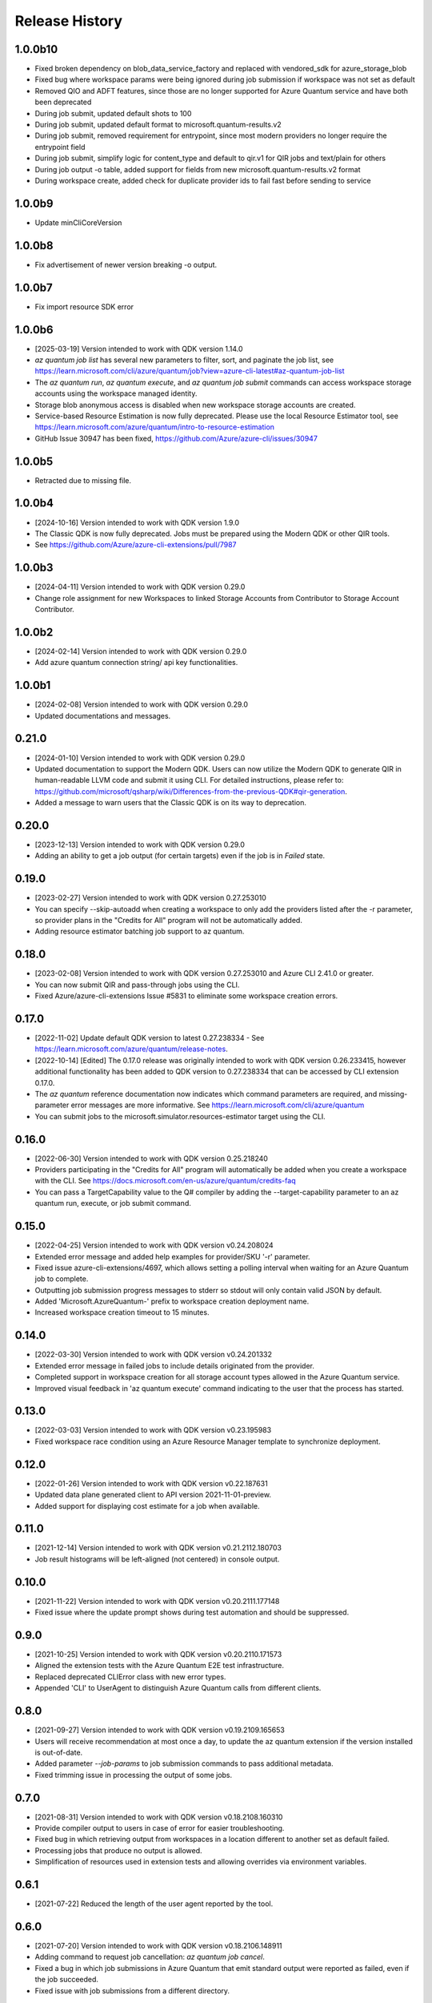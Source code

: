 .. :changelog:

Release History
===============

1.0.0b10
++++++
* Fixed broken dependency on blob_data_service_factory and replaced with vendored_sdk for azure_storage_blob
* Fixed bug where workspace params were being ignored during job submission if workspace was not set as default
* Removed QIO and ADFT features, since those are no longer supported for Azure Quantum service and have both been deprecated
* During job submit, updated default shots to 100
* During job submit, updated default format to microsoft.quantum-results.v2
* During job submit, removed requirement for entrypoint, since most modern providers no longer require the entrypoint field
* During job submit, simplify logic for content_type and default to qir.v1 for QIR jobs and text/plain for others
* During job output -o table, added support for fields from new microsoft.quantum-results.v2 format
* During workspace create, added check for duplicate provider ids to fail fast before sending to service

1.0.0b9
++++++
* Update minCliCoreVersion

1.0.0b8
++++++
* Fix advertisement of newer version breaking -o output.

1.0.0b7
++++++
* Fix import resource SDK error

1.0.0b6
++++++
* [2025-03-19] Version intended to work with QDK version 1.14.0
* `az quantum job list` has several new parameters to filter, sort, and paginate the job list, see https://learn.microsoft.com/cli/azure/quantum/job?view=azure-cli-latest#az-quantum-job-list
* The `az quantum run`, `az quantum execute`, and `az quantum job submit` commands can access workspace storage accounts using the workspace managed identity.
* Storage blob anonymous access is disabled when new workspace storage accounts are created.
* Service-based Resource Estimation is now fully deprecated. Please use the local Resource Estimator tool, see https://learn.microsoft.com/azure/quantum/intro-to-resource-estimation
* GitHub Issue 30947 has been fixed, https://github.com/Azure/azure-cli/issues/30947

1.0.0b5
++++++
* Retracted due to missing file.

1.0.0b4
++++++
* [2024-10-16] Version intended to work with QDK version 1.9.0
* The Classic QDK is now fully deprecated.  Jobs must be prepared using the Modern QDK or other QIR tools.
* See https://github.com/Azure/azure-cli-extensions/pull/7987

1.0.0b3
++++++
* [2024-04-11] Version intended to work with QDK version 0.29.0
* Change role assignment for new Workspaces to linked Storage Accounts from Contributor to Storage Account Contributor.

1.0.0b2
++++++
* [2024-02-14] Version intended to work with QDK version 0.29.0
* Add azure quantum connection string/ api key functionalities.

1.0.0b1
++++++
* [2024-02-08] Version intended to work with QDK version 0.29.0
* Updated documentations and messages.

0.21.0
++++++
* [2024-01-10] Version intended to work with QDK version 0.29.0
* Updated documentation to support the Modern QDK. Users can now utilize the Modern QDK to generate QIR in human-readable LLVM code and submit it using CLI. For detailed instructions, please refer to: https://github.com/microsoft/qsharp/wiki/Differences-from-the-previous-QDK#qir-generation.
* Added a message to warn users that the Classic QDK is on its way to deprecation.

0.20.0
++++++
* [2023-12-13] Version intended to work with QDK version 0.29.0
* Adding an ability to get a job output (for certain targets) even if the job is in `Failed` state.

0.19.0
++++++
* [2023-02-27] Version intended to work with QDK version 0.27.253010
* You can specify --skip-autoadd when creating a workspace to only add the providers listed after the -r parameter, so provider plans in the "Credits for All" program will not be automatically added.
* Adding resource estimator batching job support to az quantum.

0.18.0
++++++
* [2023-02-08] Version intended to work with QDK version 0.27.253010 and Azure CLI 2.41.0 or greater.
* You can now submit QIR and pass-through jobs using the CLI.
* Fixed Azure/azure-cli-extensions Issue #5831 to eliminate some workspace creation errors.

0.17.0
++++++
* [2022-11-02] Update default QDK version to latest 0.27.238334 - See https://learn.microsoft.com/azure/quantum/release-notes.
* [2022-10-14] [Edited] The 0.17.0 release was originally intended to work with QDK version 0.26.233415, however additional functionality has been added to QDK version to 0.27.238334 that can be accessed by CLI extension 0.17.0.
* The `az quantum` reference documentation now indicates which command parameters are required, and missing-parameter error messages are more informative. See https://learn.microsoft.com/cli/azure/quantum
* You can submit jobs to the microsoft.simulator.resources-estimator target using the CLI.

0.16.0
++++++
* [2022-06-30] Version intended to work with QDK version 0.25.218240
* Providers participating in the "Credits for All" program will automatically be added when you create a workspace with the CLI. See https://docs.microsoft.com/en-us/azure/quantum/credits-faq
* You can pass a TargetCapability value to the Q# compiler by adding the --target-capability parameter to an az quantum run, execute, or job submit command.

0.15.0
++++++
* [2022-04-25] Version intended to work with QDK version v0.24.208024
* Extended error message and added help examples for provider/SKU '-r' parameter.
* Fixed issue azure-cli-extensions/4697, which allows setting a polling interval when waiting for an Azure Quantum job to complete.
* Outputting job submission progress messages to stderr so stdout will only contain valid JSON by default.
* Added 'Microsoft.AzureQuantum-' prefix to workspace creation deployment name.
* Increased workspace creation timeout to 15 minutes.

0.14.0
++++++
* [2022-03-30] Version intended to work with QDK version v0.24.201332
* Extended error message in failed jobs to include details originated from the provider.
* Completed support in workspace creation for all storage account types allowed in the Azure Quantum service.
* Improved visual feedback in 'az quantum execute' command indicating to the user that the process has started.

0.13.0
++++++
* [2022-03-03] Version intended to work with QDK version v0.23.195983
* Fixed workspace race condition using an Azure Resource Manager template to synchronize deployment.

0.12.0
++++++
* [2022-01-26] Version intended to work with QDK version v0.22.187631
* Updated data plane generated client to API version 2021-11-01-preview.
* Added support for displaying cost estimate for a job when available.

0.11.0
++++++
* [2021-12-14] Version intended to work with QDK version v0.21.2112.180703
* Job result histograms will be left-aligned (not centered) in console output.

0.10.0
++++++
* [2021-11-22] Version intended to work with QDK version v0.20.2111.177148
* Fixed issue where the update prompt shows during test automation and should be suppressed.

0.9.0
++++++
* [2021-10-25] Version intended to work with QDK version v0.20.2110.171573
* Aligned the extension tests with the Azure Quantum E2E test infrastructure.
* Replaced deprecated CLIError class with new error types.
* Appended 'CLI' to UserAgent to distinguish Azure Quantum calls from different clients.

0.8.0
++++++
* [2021-09-27] Version intended to work with QDK version v0.19.2109.165653
* Users will receive recommendation at most once a day, to update the az quantum extension if the version installed is out-of-date.
* Added parameter `--job-params` to job submission commands to pass additional metadata.
* Fixed trimming issue in processing the output of some jobs.

0.7.0
++++++
* [2021-08-31] Version intended to work with QDK version v0.18.2108.160310
* Provide compiler output to users in case of error for easier troubleshooting.
* Fixed bug in which retrieving output from workspaces in a location different to another set as default failed.
* Processing jobs that produce no output is allowed.
* Simplification of resources used in extension tests and allowing overrides via environment variables.

0.6.1
++++++
* [2021-07-22] Reduced the length of the user agent reported by the tool.

0.6.0
++++++
* [2021-07-20] Version intended to work with QDK version v0.18.2106.148911
* Adding command to request job cancellation: `az quantum job cancel`.
* Fixed a bug in which job submissions in Azure Quantum that emit standard output were reported as failed, even if the job succeeded.
* Fixed issue with job submissions from a different directory.

0.5.0
++++++
* [2021-05-25] Version intended to work with QDK version v0.17.2105.143879
* Adapted to 'az' tool version 2.23.0
* Added user agent information on calls to Azure Quantum Service.

0.4.0
++++++
* [2021-05-07] Version intended to work with QDK version v0.16.2104.138035
* Updated generated clients for Azure Quantum control plane to include support for restricted plans.
* Fixed regression on offerings commands dependent on Azure Markeplace APIs.

0.3.0
++++++
* [2021-03-31] Version intended to work with QDK version v0.15.2103.133969
* Fix issue with incorrect location parameter during job submission.
* Updating command 'az quantum workspace create' to require an explicit list of Quantum providers and remove a default.

0.2.0
++++++
* [2021-03-08] Version targeting QDK version 0.15.2102.129448
* Adding command group 'az quantum offerings' with 'list', 'accept-terms' and 'show-terms'
* Adding parameter '--provider-sku-list' to 'az quantum workspace create' to allow specification of Quantum providers.
* Specified time unit in Azure Quantum Target table description.

0.1.0
++++++
* [2021-02-01] Initial release. Version targeting QDK version 0.15.2101125897
